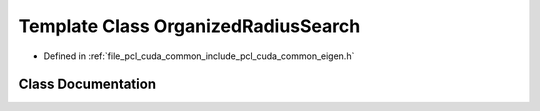 .. _exhale_class_classpcl_1_1cuda_1_1_organized_radius_search:

Template Class OrganizedRadiusSearch
====================================

- Defined in :ref:`file_pcl_cuda_common_include_pcl_cuda_common_eigen.h`


Class Documentation
-------------------


.. doxygenclass:: pcl::cuda::OrganizedRadiusSearch
   :members:
   :protected-members:
   :undoc-members: